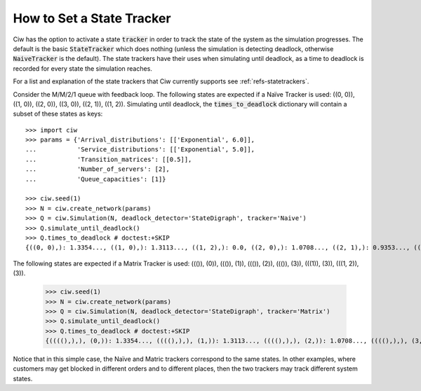 .. _state-trackers:

==========================
How to Set a State Tracker
==========================

Ciw has the option to activate a state :code:`tracker` in order to track the state of the system as the simulation progresses. The default is the basic :code:`StateTracker` which does nothing (unless the simulation is detecting deadlock, otherwise :code:`NaiveTracker` is the default). The state trackers have their uses when simulating until deadlock, as a time to deadlock is recorded for every state the simulation reaches.

For a list and explanation of the state trackers that Ciw currently supports see :ref:`refs-statetrackers`.

Consider the M/M/2/1 queue with feedback loop. The following states are expected if a Naïve Tracker is used: ((0, 0)), ((1, 0)), ((2, 0)), ((3, 0)), ((2, 1)), ((1, 2)). Simulating until deadlock, the :code:`times_to_deadlock` dictionary will contain a subset of these states as keys::

    >>> import ciw
    >>> params = {'Arrival_distributions': [['Exponential', 6.0]],
    ...           'Service_distributions': [['Exponential', 5.0]],
    ...           'Transition_matrices': [[0.5]],
    ...           'Number_of_servers': [2],
    ...           'Queue_capacities': [1]}

    >>> ciw.seed(1)
    >>> N = ciw.create_network(params)
    >>> Q = ciw.Simulation(N, deadlock_detector='StateDigraph', tracker='Naive')
    >>> Q.simulate_until_deadlock()
    >>> Q.times_to_deadlock # doctest:+SKIP
    {((0, 0),): 1.3354..., ((1, 0),): 1.3113..., ((1, 2),): 0.0, ((2, 0),): 1.0708..., ((2, 1),): 0.9353..., ((3, 0),): 0.9568...}

The following states are expected if a Matrix Tracker is used: ((()), (0)), ((()), (1)), ((()), (2)), ((()), (3)), (((1)), (3)), (((1, 2)), (3)).

    >>> ciw.seed(1)
    >>> N = ciw.create_network(params)
    >>> Q = ciw.Simulation(N, deadlock_detector='StateDigraph', tracker='Matrix')
    >>> Q.simulate_until_deadlock()
    >>> Q.times_to_deadlock # doctest:+SKIP
    {((((),),), (0,)): 1.3354..., ((((),),), (1,)): 1.3113..., ((((),),), (2,)): 1.0708..., ((((),),), (3,)): 0.9568..., ((((1,),),), (3,)): 0.9353..., ((((1, 2),),), (3,)): 0.0}

Notice that in this simple case, the Naïve and Matric trackers correspond to the same states. In other examples, where customers may get blocked in different orders and to different places, then the two trackers may track different system states.